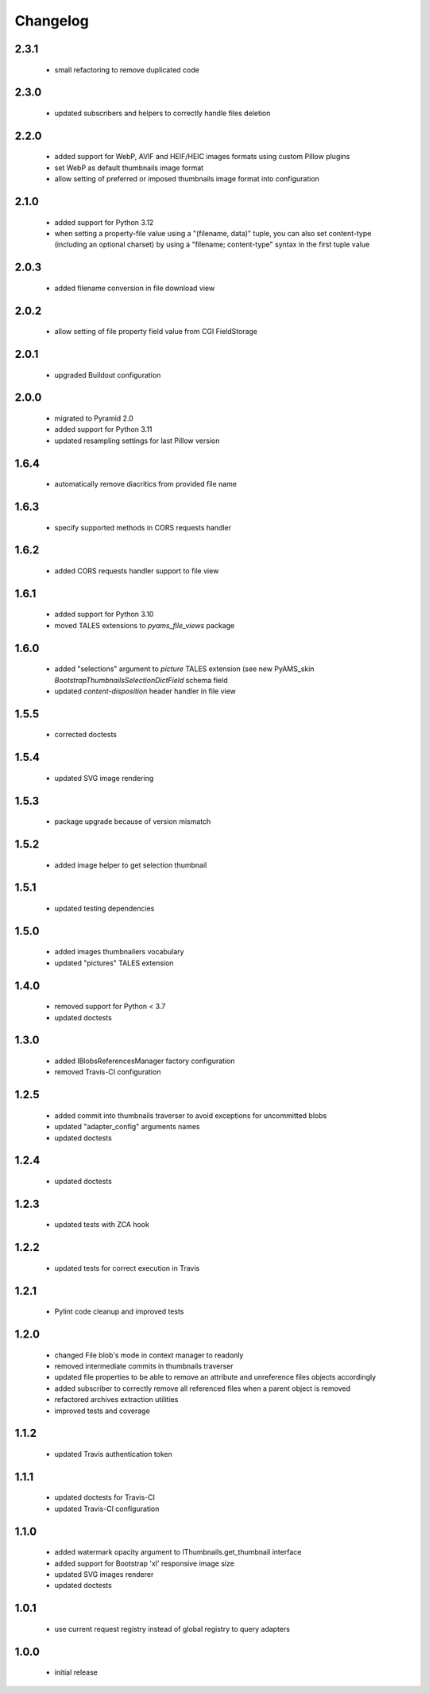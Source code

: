 Changelog
=========

2.3.1
-----
 - small refactoring to remove duplicated code

2.3.0
-----
 - updated subscribers and helpers to correctly handle files deletion

2.2.0
-----
 - added support for WebP, AVIF and HEIF/HEIC images formats using custom Pillow plugins
 - set WebP as default thumbnails image format
 - allow setting of preferred or imposed thumbnails image format into configuration

2.1.0
-----
 - added support for Python 3.12
 - when setting a property-file value using a "(filename, data)" tuple, you can also set
   content-type (including an optional charset) by using a "filename; content-type" syntax in
   the first tuple value

2.0.3
-----
 - added filename conversion in file download view

2.0.2
-----
 - allow setting of file property field value from CGI FieldStorage

2.0.1
-----
 - upgraded Buildout configuration

2.0.0
-----
 - migrated to Pyramid 2.0
 - added support for Python 3.11
 - updated resampling settings for last Pillow version

1.6.4
-----
 - automatically remove diacritics from provided file name

1.6.3
-----
 - specify supported methods in CORS requests handler

1.6.2
-----
 - added CORS requests handler support to file view

1.6.1
-----
 - added support for Python 3.10
 - moved TALES extensions to *pyams_file_views* package

1.6.0
-----
 - added "selections" argument to *picture* TALES extension (see new PyAMS_skin
   *BootstrapThumbnailsSelectionDictField* schema field
 - updated *content-disposition* header handler in file view

1.5.5
-----
 - corrected doctests

1.5.4
-----
 - updated SVG image rendering

1.5.3
-----
 - package upgrade because of version mismatch

1.5.2
-----
 - added image helper to get selection thumbnail

1.5.1
-----
 - updated testing dependencies

1.5.0
-----
 - added images thumbnailers vocabulary
 - updated "pictures" TALES extension

1.4.0
-----
 - removed support for Python < 3.7
 - updated doctests

1.3.0
-----
 - added IBlobsReferencesManager factory configuration
 - removed Travis-CI configuration

1.2.5
-----
 - added commit into thumbnails traverser to avoid exceptions for uncommitted blobs
 - updated "adapter_config" arguments names
 - updated doctests

1.2.4
-----
 - updated doctests

1.2.3
-----
 - updated tests with ZCA hook

1.2.2
-----
 - updated tests for correct execution in Travis

1.2.1
-----
 - Pylint code cleanup and improved tests

1.2.0
-----
 - changed File blob's mode in context manager to readonly
 - removed intermediate commits in thumbnails traverser
 - updated file properties to be able to remove an attribute and unreference files objects
   accordingly
 - added subscriber to correctly remove all referenced files when a parent object is removed
 - refactored archives extraction utilities
 - improved tests and coverage

1.1.2
-----
 - updated Travis authentication token

1.1.1
-----
 - updated doctests for Travis-CI
 - updated Travis-CI configuration

1.1.0
-----
 - added watermark opacity argument to IThumbnails.get_thumbnail interface
 - added support for Bootstrap 'xl' responsive image size
 - updated SVG images renderer
 - updated doctests

1.0.1
-----
 - use current request registry instead of global registry to query adapters

1.0.0
-----
 - initial release
